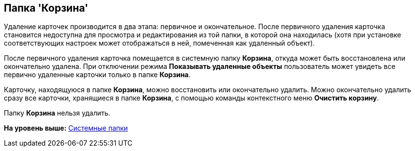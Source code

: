 [[ariaid-title1]]
== Папка 'Корзина'

Удаление карточек производится в два этапа: первичное и окончательное. После первичного удаления карточка становится недоступна для просмотра и редактирования из той папки, в которой она находилась (хотя при установке соответствующих настроек может отображаться в ней, помеченная как удаленный объект).

После первичного удаления карточка помещается в системную папку [.keyword]*Корзина*, откуда может быть восстановлена или окончательно удалена. При отключении режима [.keyword]*Показывать удаленные объекты* пользователь может увидеть все первично удаленные карточки только в папке [.keyword]*Корзина*.

Карточку, находящуюся в папке [.keyword]*Корзина*, можно восстановить или окончательно удалить. Можно окончательно удалить сразу все карточки, хранящиеся в папке [.keyword]*Корзина*, с помощью команды контекстного меню [.ph .uicontrol]*Очистить корзину*.

Папку [.keyword]*Корзина* нельзя удалить.

*На уровень выше:* xref:../topics/Folders_System_Folders.adoc[Системные папки]
